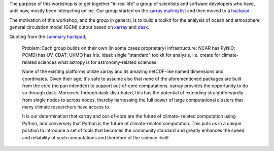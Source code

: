 .. title: Workshop Motivation
.. slug: workshop-motivation
.. date: 2016-08-30 10:52:40 UTC-04:00
.. tags:
.. category:
.. link:
.. description:
.. type: text

The purpose of this workshop is to get together "in real life" a group of
scientists and software developers who have, until now, mostly been interacting
online. Our group started on the `xarray mailing list <https://groups.google.com/d/msgid/xarray/2c3554f8-8b79-4bd5-b77a-b1b693f2e0da%40googlegroups.com.>`__
and then moved to a `hackpad <https://aospy.hackpad.com>`__.

The motivation of this workshop, and the group in general, is to build a toolkit
for the analysis of ocean and atmosphere general circulation model (GCM) output
based on `xarray <https://xarray.pydata.org>`__ and
`dask <http://dask.pydata.org>`__.

Quoting from the `summary hackpad <https://aospy.hackpad.com/Summary-of-1st-brainstorming-round-lLJ3vXhCk7Z>`__,

  Problem: Each group builds on their own (in some cases proprietary)
  infrastructure: NCAR has PyNIO; PCMDI has UV-CDAT; UKMO has Iris. Ideal:
  single "standard" toolkit for analysis, i.e. create for climate-related
  sciences what astropy is for astronomy-related sciences.

  None of the existing platforms utilize xarray and its amazing netCDF-like
  named dimensions and coordinates.  Given their age, it's safe to assume also
  that none of the aforementioned packages are built from the core (no pun
  intended) to support out-of-core computations.  xarray provides the
  opportunity to do so through dask.  Moreover, through dask-distributed, this
  has the potential of extending straightforwardly from single nodes to across
  nodes, thereby harnessing the full power of large computational clusters that
  many climate researchers have access to.

  It is our determination that xarray and out-of-core are the future of climate-
  related computation using Python, and conversely that Python is the future of
  climate-related computation.  This puts us in a unique position to introduce a
  set of tools that becomes the community standard and greatly enhances the
  speed and reliability of such computations and therefore of the science
  itself.

